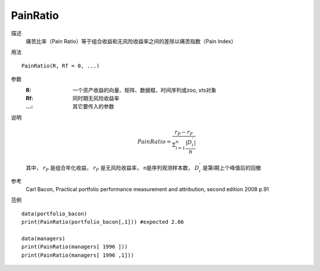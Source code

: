 PainRatio
=========

描述
    痛苦比率（Pain Ratio）等于组合收益和无风险收益率之间的差除以痛苦指数（Pain Index）

用法
::

    PainRatio(R, Rf = 0, ...)

参数
    :R: 一个资产收益的向量、矩阵、数据框、时间序列或zoo, xts对象
    :Rf: 同时期无风险收益率
    :...: 其它要传入的参数

说明
    .. math::

        PainRatio=\frac{r_P-r_F}{\Sigma^n_{i=1}\frac{\vert{D^{'}_i}\vert}{n}}

    其中， :math:`r_P` 是组合年化收益， :math:`r_F` 是无风险收益率， n是序列观测样本数， :math:`D^{'}_i` 是第i期上个峰值后的回撤

参考
    Carl Bacon, Practical portfolio performance measurement and attribution, second edition 2008 p.91

范例
::

    data(portfolio_bacon)
    print(PainRatio(portfolio_bacon[,1])) #expected 2.66

    data(managers)
    print(PainRatio(managers[ 1996 ]))
    print(PainRatio(managers[ 1996 ,1]))

